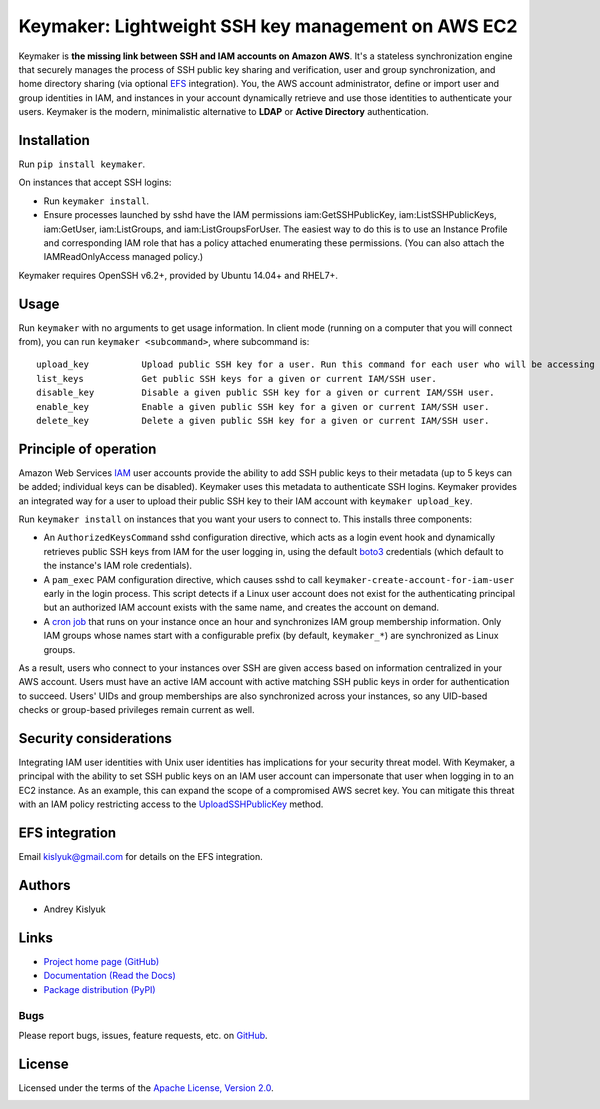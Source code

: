 Keymaker: Lightweight SSH key management on AWS EC2
===================================================

Keymaker is **the missing link between SSH and IAM accounts on Amazon AWS**. It's a stateless synchronization engine
that securely manages the process of SSH public key sharing and verification, user and group synchronization, and home
directory sharing (via optional `EFS <https://aws.amazon.com/efs/>`_ integration). You, the AWS account administrator,
define or import user and group identities in IAM, and instances in your account dynamically retrieve and use those
identities to authenticate your users. Keymaker is the modern, minimalistic alternative to **LDAP** or **Active
Directory** authentication.

Installation
------------
Run ``pip install keymaker``.

On instances that accept SSH logins:

- Run ``keymaker install``.
- Ensure processes launched by sshd have the IAM permissions iam:GetSSHPublicKey, iam:ListSSHPublicKeys, iam:GetUser,
  iam:ListGroups, and iam:ListGroupsForUser. The easiest way to do this is to use an Instance Profile and corresponding IAM
  role that has a policy attached enumerating these permissions. (You can also attach the IAMReadOnlyAccess managed policy.)

Keymaker requires OpenSSH v6.2+, provided by Ubuntu 14.04+ and RHEL7+.

Usage
-----
Run ``keymaker`` with no arguments to get usage information. In client mode (running on a computer that you will connect
from), you can run ``keymaker <subcommand>``, where subcommand is::

    upload_key          Upload public SSH key for a user. Run this command for each user who will be accessing EC2 hosts.
    list_keys           Get public SSH keys for a given or current IAM/SSH user.
    disable_key         Disable a given public SSH key for a given or current IAM/SSH user.
    enable_key          Enable a given public SSH key for a given or current IAM/SSH user.
    delete_key          Delete a given public SSH key for a given or current IAM/SSH user.

Principle of operation
----------------------

Amazon Web Services `IAM <https://aws.amazon.com/iam/>`_ user accounts provide the ability to add SSH public keys to
their metadata (up to 5 keys can be added; individual keys can be disabled). Keymaker uses this metadata to authenticate
SSH logins. Keymaker provides an integrated way for a user to upload their public SSH key to their IAM account
with ``keymaker upload_key``.

Run ``keymaker install`` on instances that you want your users to connect to. This installs three components:

* An ``AuthorizedKeysCommand`` sshd configuration directive, which acts as a login event hook and dynamically retrieves
  public SSH keys from IAM for the user logging in, using the default `boto3 <https://github.com/boto/boto3>`_
  credentials (which default to the instance's IAM role credentials).

* A ``pam_exec`` PAM configuration directive, which causes sshd to call ``keymaker-create-account-for-iam-user`` early
  in the login process. This script detects if a Linux user account does not exist for the authenticating principal but
  an authorized IAM account exists with the same name, and creates the account on demand.

* A `cron job <https://en.wikipedia.org/wiki/Cron>`_ that runs on your instance once an hour and synchronizes IAM group
  membership information. Only IAM groups whose names start with a configurable prefix (by default, ``keymaker_*``) are
  synchronized as Linux groups.

As a result, users who connect to your instances over SSH are given access based on information centralized in your AWS
account. Users must have an active IAM account with active matching SSH public keys in order for authentication to
succeed. Users' UIDs and group memberships are also synchronized across your instances, so any UID-based checks or
group-based privileges remain current as well.

Security considerations
-----------------------
Integrating IAM user identities with Unix user identities has implications for your security threat model. With Keymaker, a
principal with the ability to set SSH public keys on an IAM user account can impersonate that user when logging in to an EC2
instance. As an example, this can expand the scope of a compromised AWS secret key. You can mitigate this threat with an IAM
policy restricting access to the
`UploadSSHPublicKey <http://docs.aws.amazon.com/IAM/latest/APIReference/API_UploadSSHPublicKey.html>`_ method.

EFS integration
---------------
Email kislyuk@gmail.com for details on the EFS integration.

Authors
-------
* Andrey Kislyuk

Links
-----
* `Project home page (GitHub) <https://github.com/kislyuk/keymaker>`_
* `Documentation (Read the Docs) <https://keymaker.readthedocs.io/en/latest/>`_
* `Package distribution (PyPI) <https://pypi.python.org/pypi/keymaker>`_

Bugs
~~~~
Please report bugs, issues, feature requests, etc. on `GitHub <https://github.com/kislyuk/keymaker/issues>`_.

License
-------
Licensed under the terms of the `Apache License, Version 2.0 <http://www.apache.org/licenses/LICENSE-2.0>`_.

.. image:: https://travis-ci.org/kislyuk/keymaker.svg
        :target: https://travis-ci.org/kislyuk/keymaker
.. image:: https://coveralls.io/repos/kislyuk/keymaker/badge.svg?branch=master
        :target: https://coveralls.io/r/kislyuk/keymaker?branch=master
.. image:: https://img.shields.io/pypi/v/keymaker.svg
        :target: https://pypi.python.org/pypi/keymaker
.. image:: https://img.shields.io/pypi/l/keymaker.svg
        :target: https://pypi.python.org/pypi/keymaker
.. image:: https://readthedocs.org/projects/keymaker/badge/?version=latest
        :target: https://keymaker.readthedocs.io/


